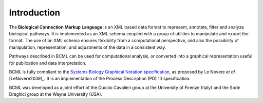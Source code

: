 Introduction
============

The **Biological Connection Markup Language** is an XML based data format to represent, annotate, filter and analyze biological pathways. It is implemented as an XML schema coupled with a group of utilities to manipulate and export the format. The use of an XML schema ensures flexibility from a computational perspective, and also the possibility of manipulation, representation, and adjustments of the data in a consistent way. 

Pathways described in BCML can be used for computational analysis, or converted into a graphical representation useful for publication and data interpretation.

BCML is fully compliant to the `Systems Biology Graphical Notation specification <http://www.sbgn.org>`_, as proposed by Le Novere *et al.* [LeNovere2009]_. It is an implementation of the Process Description (PD) 1.1 specification.

BCML was developed as a joint effort of the Duccio Cavalieri group at the University of Firenze (Italy) and the Sorin Draghici group at the Wayne University (USA).
